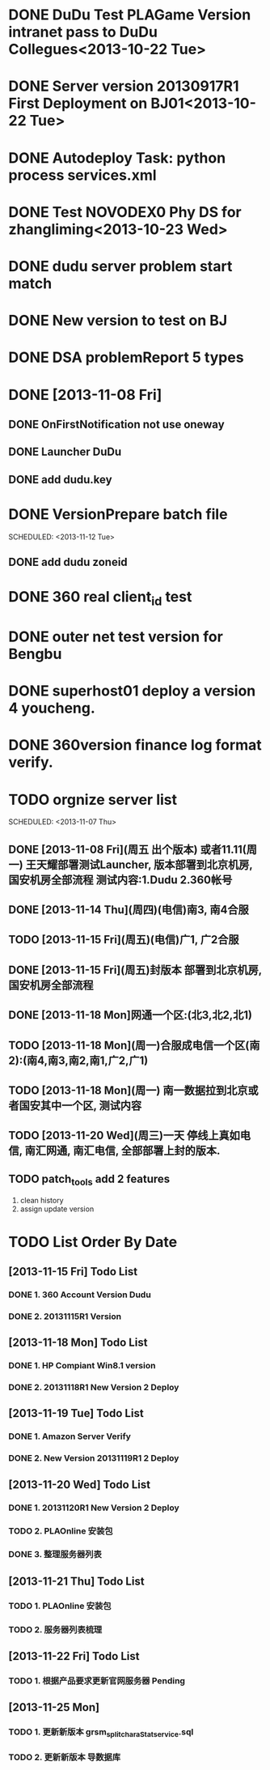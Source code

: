 * DONE DuDu Test PLAGame Version intranet pass to DuDu Collegues<2013-10-22 Tue>
* DONE Server version 20130917R1 First Deployment on BJ01<2013-10-22 Tue>
* DONE Autodeploy Task: python process services.xml
* DONE Test NOVODEX0 Phy DS for zhangliming<2013-10-23 Wed>


* DONE dudu server problem start match
* DONE New version to test on BJ


* DONE DSA problemReport 5 types


* DONE [2013-11-08 Fri]
** DONE OnFirstNotification not use oneway
   SCHEDULED: <2013-11-08 Fri>
** DONE Launcher DuDu
   SCHEDULED: <2013-11-08 Fri>

** DONE add dudu.key


* DONE VersionPrepare batch file
  SCHEDULED: <2013-11-12 Tue>   

** DONE add dudu zoneid

* DONE 360 real client_id test
* DONE outer net test version for Bengbu   
* DONE superhost01 deploy a version 4 youcheng.
  SCHEDULED: <2013-11-11 Mon>

* DONE 360version finance log format verify.
  SCHEDULED: <2013-11-13 Wed>


* TODO orgnize server list
  SCHEDULED: <2013-11-07 Thu>  

** DONE [2013-11-08 Fri](周五 出个版本) 或者11.11(周一) 王天耀部署测试Launcher, 版本部署到北京机房,国安机房全部流程 测试内容:1.Dudu 2.360帐号

** DONE [2013-11-14 Thu](周四)(电信)南3, 南4合服

** TODO [2013-11-15 Fri](周五)(电信)广1, 广2合服

** DONE [2013-11-15 Fri](周五)封版本 部署到北京机房, 国安机房全部流程

** DONE [2013-11-18 Mon]网通一个区:(北3,北2,北1)

** TODO [2013-11-18 Mon](周一)合服成电信一个区(南2):(南4,南3,南2,南1,广2,广1)  

** TODO [2013-11-18 Mon](周一) 南一数据拉到北京或者国安其中一个区, 测试内容

** TODO [2013-11-20 Wed](周三)一天  停线上真如电信, 南汇网通, 南汇电信, 全部部署上封的版本.



** TODO patch_tools add 2 features
   SCHEDULED: <2013-12-13 Fri>
   1. clean history
   2. assign update version

* TODO List Order By Date
** [2013-11-15 Fri] Todo List
*** DONE 1. 360 Account Version Dudu
*** DONE 2. 20131115R1 Version
** [2013-11-18 Mon] Todo List
*** DONE 1. HP Compiant Win8.1 version
*** DONE 2. 20131118R1 New Version 2 Deploy
** [2013-11-19 Tue] Todo List
*** DONE 1. Amazon Server Verify
*** DONE 2. New Version 20131119R1 2 Deploy
** [2013-11-20 Wed] Todo List
*** DONE 1. 20131120R1 New Version 2 Deploy 
*** TODO 2. PLAOnline 安装包
*** DONE 3. 整理服务器列表
** [2013-11-21 Thu] Todo List
*** TODO 1. PLAOnline 安装包
*** TODO 2. 服务器列表梳理
** [2013-11-22 Fri] Todo List
*** TODO 1. 根据产品要求更新官网服务器 Pending
    
** [2013-11-25 Mon]    
*** TODO 1. 更新新版本 grsm_split_charaStat_service.sql
*** TODO 2. 更新新版本 导数据库    
